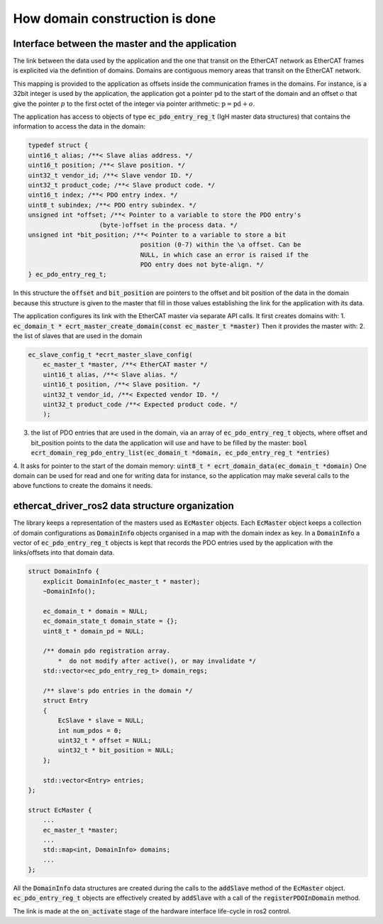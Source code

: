 How domain construction is done
===============================


Interface between the master and the application
------------------------------------------------

The link between the data used by the application and the one that transit on the EtherCAT network as EtherCAT frames is explicited via the definition of domains.
Domains are contiguous memory areas that transit on the EtherCAT network.

This mapping is provided to the application as offsets inside the communication frames in the domains.
For instance, is a 32bit integer is used by the application, the application got a pointer :math:`\text{pd}` to the start of the domain and an offset :math:`o` that give the pointer :math:`p` to the first octet of the integer via pointer arithmetic: :math:`\text{p} = \text{pd} + o`.

The application has access to objects of type :code:`ec_pdo_entry_reg_t` (IgH master data structures) that contains the information to access the data in the domain:

.. code-block:: cpp

    typedef struct {
    uint16_t alias; /**< Slave alias address. */
    uint16_t position; /**< Slave position. */
    uint32_t vendor_id; /**< Slave vendor ID. */
    uint32_t product_code; /**< Slave product code. */
    uint16_t index; /**< PDO entry index. */
    uint8_t subindex; /**< PDO entry subindex. */
    unsigned int *offset; /**< Pointer to a variable to store the PDO entry's
                       (byte-)offset in the process data. */
    unsigned int *bit_position; /**< Pointer to a variable to store a bit
                                  position (0-7) within the \a offset. Can be
                                  NULL, in which case an error is raised if the
                                  PDO entry does not byte-align. */
    } ec_pdo_entry_reg_t;

In this structure the :code:`offset` and :code:`bit_position` are pointers to the offset and bit position of the data in the domain because this structure is given to the master that fill in those values establishing the link for the application with its data.

The application configures its link with the EtherCAT master via separate API calls. 
It first creates domains with:
1. :code:`ec_domain_t * ecrt_master_create_domain(const ec_master_t *master)`
Then it provides the master with:
2. the list of slaves that are used in the domain 

.. code-block:: cpp
    
    ec_slave_config_t *ecrt_master_slave_config(
        ec_master_t *master, /**< EtherCAT master */
        uint16_t alias, /**< Slave alias. */
        uint16_t position, /**< Slave position. */
        uint32_t vendor_id, /**< Expected vendor ID. */
        uint32_t product_code /**< Expected product code. */
        );

3. the list of PDO entries that are used in the domain, via an array of :code:`ec_pdo_entry_reg_t` objects, where offset and bit_position points to the data the application will use and have to be filled by the master: :code:`bool ecrt_domain_reg_pdo_entry_list(ec_domain_t *domain, ec_pdo_entry_reg_t *entries)`
4. It asks for pointer to the start of the domain memory: :code:`uint8_t * ecrt_domain_data(ec_domain_t *domain)`
One domain can be used for read and one for writing data for instance, so the application may make several calls to the above functions to create the domains it needs.

ethercat_driver_ros2 data structure organization
------------------------------------------------

The library keeps a representation of the masters used as :code:`EcMaster` objects.
Each :code:`EcMaster` object keeps a collection of domain configurations as :code:`DomainInfo` objects organised in a map with the domain index as key.
In a :code:`DomainInfo` a vector of :code:`ec_pdo_entry_reg_t` objects is kept that records the PDO entries used by the application with the links/offsets into that domain data.

.. code-block:: cpp

    struct DomainInfo {
        explicit DomainInfo(ec_master_t * master);
        ~DomainInfo();

        ec_domain_t * domain = NULL;
        ec_domain_state_t domain_state = {};
        uint8_t * domain_pd = NULL;

        /** domain pdo registration array.
            *  do not modify after active(), or may invalidate */
        std::vector<ec_pdo_entry_reg_t> domain_regs;

        /** slave's pdo entries in the domain */
        struct Entry
        {
            EcSlave * slave = NULL;
            int num_pdos = 0;
            uint32_t * offset = NULL;
            uint32_t * bit_position = NULL;
        };

        std::vector<Entry> entries;
    };

    struct EcMaster {
        ...
        ec_master_t *master;
        ...
        std::map<int, DomainInfo> domains;
        ...
    };

All the :code:`DomainInfo` data structures are created during the calls to the :code:`addSlave` method of the :code:`EcMaster` object. :code:`ec_pdo_entry_reg_t` objects are effectively created by :code:`addSlave` with a call of the :code:`registerPDOInDomain` method.

The link is made at the :code:`on_activate` stage of the hardware interface life-cycle in ros2 control.
